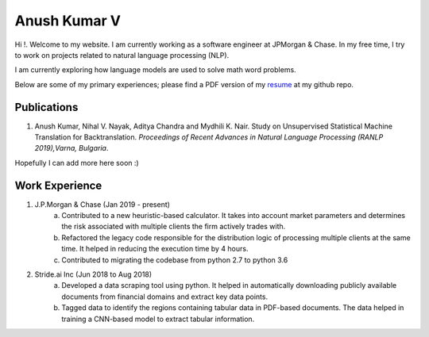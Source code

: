 ===============================================================================
                             Anush Kumar V                             
===============================================================================
.. ----------------------------------------------------------------------------
.. container:: title-logos

   .. image:: data/profile_pic.png
      :width: 20%
.. ----------------------------------------------------------------------------

.. default-role:: code

Hi !. Welcome to my website. I am currently working as a software engineer at JPMorgan & Chase.
In my free time, I try to work on projects related to natural language processing (NLP).

I am currently exploring how language models are used to solve math word problems. 

Below are some of my primary experiences; please find a PDF version of my resume_ at my github repo.


Publications
===============================================================================

1. Anush Kumar, Nihal V. Nayak, Aditya Chandra and Mydhili K. Nair. Study on Unsupervised Statistical Machine Translation for Backtranslation. *Proceedings of Recent Advances in Natural Language Processing (RANLP 2019),Varna, Bulgaria*.

Hopefully I can add more here soon :)


Work Experience
===============================================================================

1. J.P.Morgan & Chase (Jan 2019 - present)
    a. Contributed to a new heuristic-based calculator. It takes into account market parameters and determines the risk associated with multiple clients the firm actively trades with.
    b. Refactored the legacy code responsible for the distribution logic of processing multiple clients at the same time. It helped in reducing the execution time by 4 hours.
    c. Contributed to migrating the codebase from python 2.7 to python 3.6

2. Stride.ai Inc (Jun 2018 to Aug 2018)
    a. Developed a data scraping tool using python. It helped in automatically downloading publicly available documents from financial domains and extract key data points.
    b. Tagged data to identify the regions containing tabular data in PDF-based documents. The data helped in training a CNN-based model to extract tabular information.



.. --- Links ------------------------------------------------------------------
.. _resume: https://github.com/anushkumarv/Resume     
.. ----------------------------------------------------------------------------

.. --- Compilation ------------------------------------------------------------
.. rst2html.py --link-stylesheet --cloak-email-addresses --toc-top-backlinks --stylesheet=main.css --stylesheet-dirs=. main.rst index.html